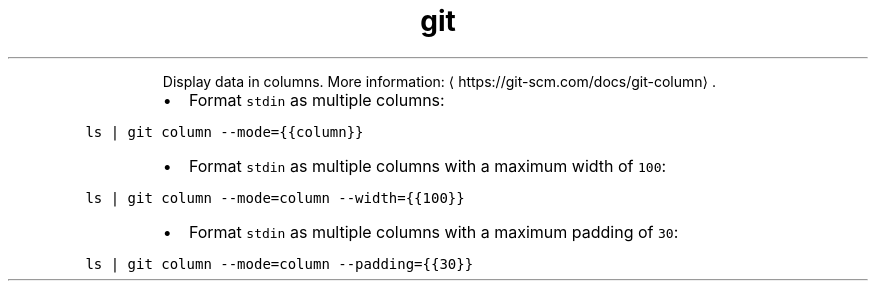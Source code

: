 .TH git column
.PP
.RS
Display data in columns.
More information: \[la]https://git-scm.com/docs/git-column\[ra]\&.
.RE
.RS
.IP \(bu 2
Format \fB\fCstdin\fR as multiple columns:
.RE
.PP
\fB\fCls | git column \-\-mode={{column}}\fR
.RS
.IP \(bu 2
Format \fB\fCstdin\fR as multiple columns with a maximum width of \fB\fC100\fR:
.RE
.PP
\fB\fCls | git column \-\-mode=column \-\-width={{100}}\fR
.RS
.IP \(bu 2
Format \fB\fCstdin\fR as multiple columns with a maximum padding of \fB\fC30\fR:
.RE
.PP
\fB\fCls | git column \-\-mode=column \-\-padding={{30}}\fR
